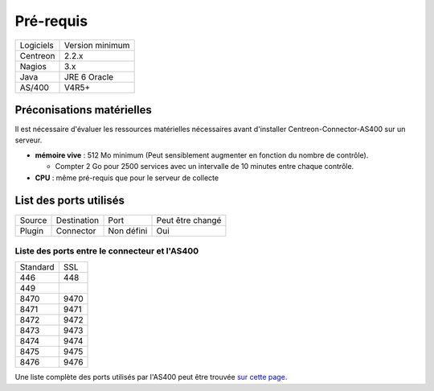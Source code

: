 .. _rpm:

##########
Pré-requis
##########

+-----------+-----------------+
| Logiciels | Version minimum |
+-----------+-----------------+
| Centreon  | 2.2.x           |
+-----------+-----------------+
| Nagios    | 3.x             |
+-----------+-----------------+
| Java      | JRE 6 Oracle    |
+-----------+-----------------+
| AS/400    | V4R5\+          |
+-----------+-----------------+

Préconisations matérielles
**************************

Il est nécessaire d'évaluer les ressources matérielles nécessaires avant d'installer Centreon-Connector-AS400 sur un serveur.

- **mémoire vive** : 512 Mo minimum (Peut sensiblement augmenter en fonction du nombre de contrôle).

  - Compter 2 Go pour 2500 services avec un intervalle de 10 minutes entre chaque contrôle.

- **CPU** : même pré-requis que pour le serveur de collecte


List des ports utilisés
***********************

+-----------+-------------+--------------------------+------------------+
| Source    | Destination | Port                     | Peut être changé |
+-----------+-------------+--------------------------+------------------+
| Plugin    | Connector   | Non défini               | Oui              |
+-----------+-------------+--------------------------+------------------+


Liste des ports entre le connecteur et l'AS400
----------------------------------------------

+----------+------+
| Standard | SSL  | 
+----------+------+
| 446      | 448  |
+----------+------+
| 449      |      |
+----------+------+
| 8470     | 9470 |
+----------+------+
| 8471     | 9471 |
+----------+------+
| 8472     | 9472 |
+----------+------+
| 8473     | 9473 |
+----------+------+
| 8474     | 9474 |
+----------+------+
| 8475     | 9475 |
+----------+------+
| 8476     | 9476 |
+----------+------+


Une liste complète des ports utilisés par l'AS400 peut être trouvée `sur cette page <http://www-03.ibm.com/systems/power/software/i/toolbox/faq/ports.html>`_.

